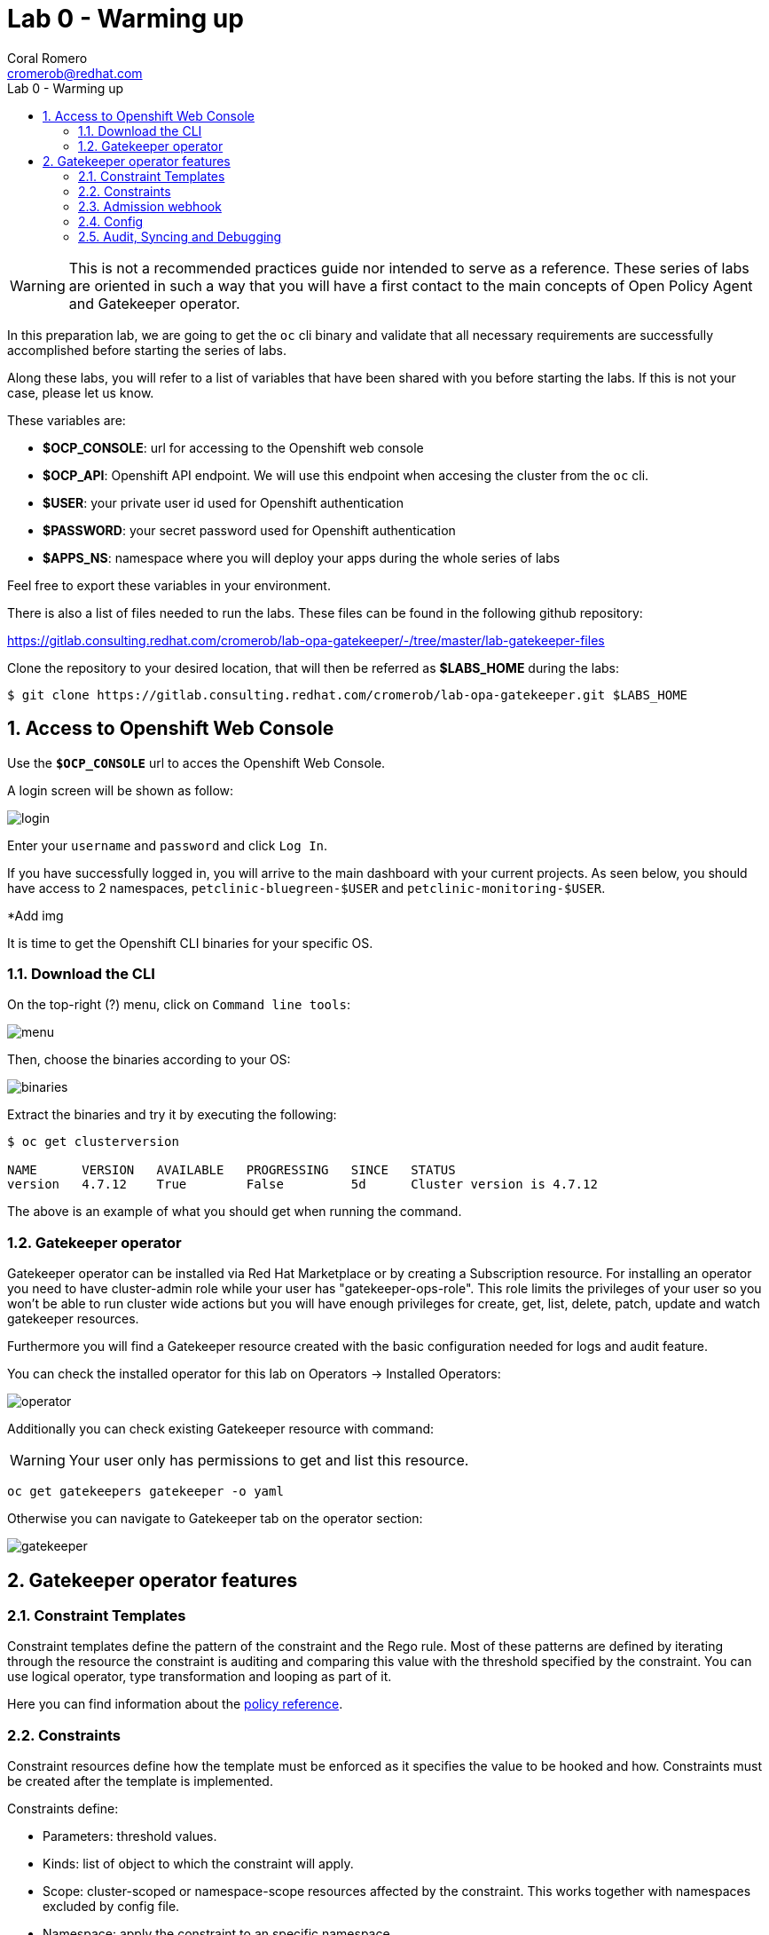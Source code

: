 = Lab 0 - Warming up
:author: Coral Romero
:email: cromerob@redhat.com
:imagesdir: ./images
:toc: left
:toc-title: Lab 0 - Warming up

[Abstract]

WARNING: This is not a recommended practices guide nor intended to serve as a reference. These series of labs are oriented in such a way that you will have a first contact to the main concepts of Open Policy Agent and Gatekeeper operator.

In this preparation lab, we are going to get the `oc` cli binary and validate that all necessary requirements are successfully accomplished before starting the series of labs. 

Along these labs, you will refer to a list of variables that have been shared with you before starting the labs. If this is not your case, please let us know. 

These variables are:

- *$OCP_CONSOLE*: url for accessing to the 
Openshift web console
- *$OCP_API*: Openshift API endpoint. We will use this endpoint when accesing the cluster from the `oc` cli.
- *$USER*: your private user id used for Openshift authentication
- *$PASSWORD*:  your secret password used for Openshift authentication
- *$APPS_NS*: namespace where you will deploy your apps during the whole series of labs

Feel free to export these variables in your environment.

There is also a list of files needed to run the labs. These files can be found in the following github repository:

https://gitlab.consulting.redhat.com/cromerob/lab-opa-gatekeeper/-/tree/master/lab-gatekeeper-files

Clone the repository to your desired location, that will then be referred as *$LABS_HOME* during the labs:

....
$ git clone https://gitlab.consulting.redhat.com/cromerob/lab-opa-gatekeeper.git $LABS_HOME
....

:numbered:
== Access to Openshift Web Console

Use the `*$OCP_CONSOLE*` url to acces the Openshift Web Console. 

A login screen will be shown as follow:

image:1.png[login]

Enter your `username` and `password` and click `Log In`.

If you have successfully logged in, you will arrive to the main dashboard with your current projects. As seen below, you should have access to 2 namespaces, `petclinic-bluegreen-$USER` and  `petclinic-monitoring-$USER`.

*Add img 

It is time to get the Openshift CLI binaries for your specific OS. 

=== Download the CLI 

On the top-right (?) menu, click on `Command line tools`:

image:2.png[menu]

Then, choose the binaries according to your OS:

image:3.png[binaries]


Extract the binaries and try it by executing the following:

....
$ oc get clusterversion

NAME      VERSION   AVAILABLE   PROGRESSING   SINCE   STATUS
version   4.7.12    True        False         5d      Cluster version is 4.7.12
....

The above is an example of what you should get when running the command.

=== Gatekeeper operator


Gatekeeper operator can be installed via Red Hat Marketplace or by creating a Subscription resource. For installing an operator you need to have cluster-admin role while your user has "gatekeeper-ops-role".
This role limits the privileges of your user so you won't be able to run cluster wide actions but you will have enough privileges for create, get, list, delete, patch, update and watch gatekeeper resources.

Furthermore you will find a Gatekeeper resource created with the basic configuration needed for logs and audit feature.

You can check the installed operator for this lab on Operators -> Installed Operators:

image:4.png[operator]

Additionally you can check existing Gatekeeper resource with command:

WARNING: Your user only has permissions to get and list this resource.

----
oc get gatekeepers gatekeeper -o yaml
----

Otherwise you can navigate to Gatekeeper tab on the operator section:

image:gatekeeper.png[gatekeeper]

== Gatekeeper operator features

=== Constraint Templates

Constraint templates define the pattern of the constraint and the Rego rule. Most of these patterns are defined by iterating through the resource the constraint is auditing and comparing this value with the threshold specified by the constraint. You can use logical operator, type transformation and looping as part of it.

Here you can find information about the https://www.openpolicyagent.org/docs/latest/policy-reference/[policy reference].

=== Constraints

Constraint resources define how the template must be enforced as it specifies the value to be hooked and how. Constraints must be created after the template is implemented. 

Constraints define:
 
 - Parameters: threshold values.
 - Kinds: list of object to which the constraint will apply.
 - Scope: cluster-scoped or namespace-scope resources affected by the constraint. This works together with namespaces excluded by config file.
 - Namespace: apply the constraint to an specific namespace.
 - Excluded namespace: apply the constraint to a non listed namespace.
 - Label selector: apply constraint to these labeled resources.
 - Namespace selector: apply constraint to specific synced namespaces.

=== Admission webhook

Gatekeeper is a Kubernetes admission webhook resource which defines two different admission webhooks, one for checking a request against the installed constraints and another one for checking labels on namespace requests to bypass certain constraints.

Webhooks values like timeouts and failure policy can be configured to ignore certain type of errors, allow request in specific conditions, tune performance or customize availability. Changing these configuration is not covered on this lab but you can find the information https://open-policy-agent.github.io/gatekeeper/website/docs/customize-admission[here].

You can check current admission hook configuration with this command:

WARNING: Your user only has permissions to get and list this resource.

[source, bash]
----
oc get ValidatingWebhookConfiguration gatekeeper-validating-webhook-configuration -o yaml
----

=== Config

* Pending
https://open-policy-agent.github.io/gatekeeper/website/docs/exempt-namespaces

=== Audit, Syncing and Debugging

==== Audit

Audit feature register all the events related to the status of a constraint by enabling periodic evaluation of resources against the policies.
Audit configuration values like memory consumption, scope or limits can be overrided to improve performance. Those are defined as part of the Config resource previously mentioned.
Some of these values are:

- Constraint violations limit: default to 20.
- Audit chunk size: default to infinite. To limit memory consumption of the auditing Pod.
- Audit interval: default to 60 seconds. 
- Audit from cache: default to false. Audit will request each resource from the Kubernetes API during each cycle of the audit unless you specify this flad and define a match kind resource, in this case it will be audited from cache. Auditing from cache saves time as it doesn't have to audit all resources in the cluster. Not defining match kind resources is equal to set this flag to false.

==== Debugging

Constraints must specify an enforcement action which is deny by default. Other option is dryrun mode which allows to test constraint without making actual changes while are registered as violations in the audit status section.
Logs details are configured when creating the Gatekeeper resource. Log levels ranges between DEBUG, INFO, WARNING and ERROR.

Additionally in Config resource you can enable traces for some resources and a specific user. These traces will be logged to the stdout of the Gatekeeper controller.

==== Syncing

Config resource defines a list of object to be synced by defining group, version and kind. Once this list of objects is synced, they can be accesed via data inventory document following this structure:

 -  data.inventory.cluster-group-kind-name
 -  data.inventory.namespace-group-kind-name

This feature is interesting not only for its potential to improve performance but it allows to implement rules which require access to other resources than the one observed directly by the rule.

